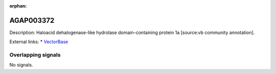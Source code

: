:orphan:

AGAP003372
=============





Description: Haloacid dehalogenase-like hydrolase domain-containing protein 1a [source:vb community annotation].

External links:
* `VectorBase <https://www.vectorbase.org/Anopheles_gambiae/Gene/Summary?g=AGAP003372>`_

Overlapping signals
-------------------



No signals.


